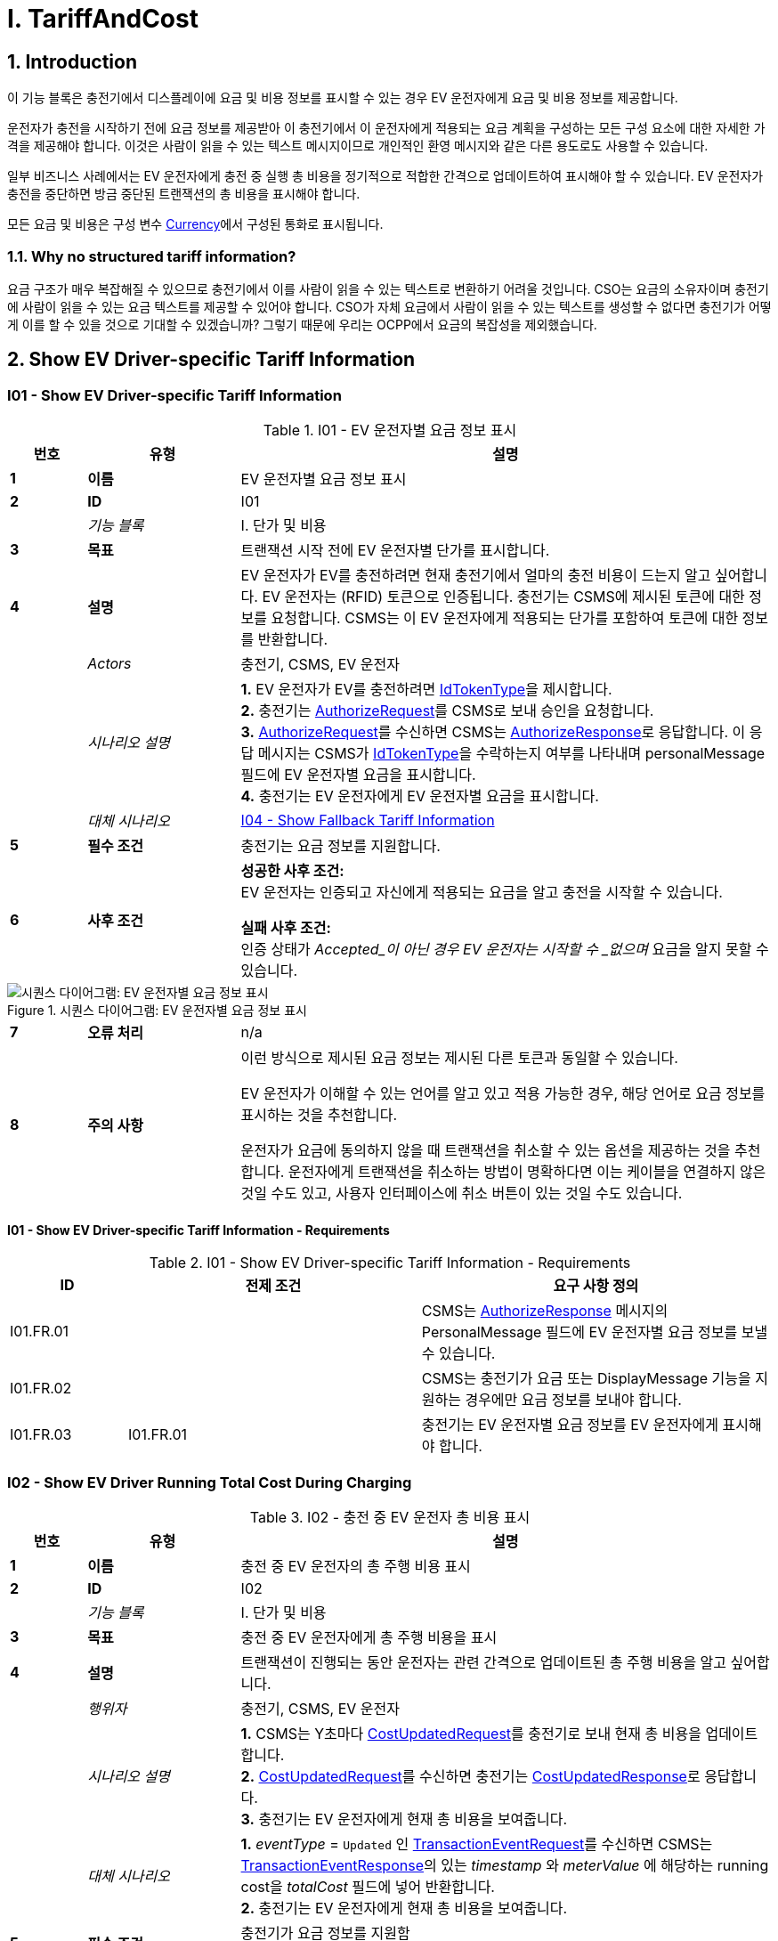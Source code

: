 = I. TariffAndCost
:!chapter-number:

<<<

:sectnums:
== Introduction

이 기능 블록은 충전기에서 디스플레이에 요금 및 비용 정보를 표시할 수 있는 경우 EV 운전자에게 요금 및 비용 정보를 제공합니다.

운전자가 충전을 시작하기 전에 요금 정보를 제공받아 이 충전기에서 이 운전자에게 적용되는 요금 계획을 구성하는 모든 구성 요소에 대한 자세한 가격을 제공해야 합니다. 이것은 사람이 읽을 수 있는 텍스트 메시지이므로 개인적인 환영 메시지와 같은 다른 용도로도 사용할 수 있습니다.

일부 비즈니스 사례에서는 EV 운전자에게 충전 중 실행 총 비용을 정기적으로 적합한 간격으로 업데이트하여 표시해야 할 수 있습니다. EV 운전자가 충전을 중단하면 방금 중단된 트랜잭션의 총 비용을 표시해야 합니다.

모든 요금 및 비용은 구성 변수 <<currency,Currency>>에서 구성된 통화로 표시됩니다.

=== Why no structured tariff information?

요금 구조가 매우 복잡해질 수 있으므로 충전기에서 이를 사람이 읽을 수 있는 텍스트로 변환하기 어려울 것입니다. CSO는 요금의 소유자이며 충전기에 사람이 읽을 수 있는 요금 텍스트를 제공할 수 있어야 합니다. CSO가 자체 요금에서 사람이 읽을 수 있는 텍스트를 생성할 수 없다면 충전기가 어떻게 이를 할 수 있을 것으로 기대할 수 있겠습니까? 그렇기 때문에 우리는 OCPP에서 요금의 복잡성을 제외했습니다.

== Show EV Driver-specific Tariff Information

:sectnums!:
[[i01_show_ev_driver_specific_tariff_information]]
=== I01 - Show EV Driver-specific Tariff Information

.I01 - EV 운전자별 요금 정보 표시
[cols="^.^1s,<.^2s,<.^7",%autowidth.stretch,options="header",frame=all,grid=all]
|===
|번호 |유형 |설명

|1 |이름 |EV 운전자별 요금 정보 표시
|2 |ID |I01
|{nbsp} d|_기능 블록_ |I. 단가 및 비용
|3 |목표 |트랜잭션 시작 전에 EV 운전자별 단가를 표시합니다.
|4 |설명 |EV 운전자가 EV를 충전하려면 현재 충전기에서 얼마의 충전 비용이 드는지 알고 싶어합니다. EV 운전자는 (RFID) 토큰으로 인증됩니다. 충전기는 CSMS에 제시된 토큰에 대한 정보를 요청합니다. CSMS는 이 EV 운전자에게 적용되는 단가를 포함하여 토큰에 대한 정보를 반환합니다.
|{nbsp} d|_Actors_ |충전기, CSMS, EV 운전자
|{nbsp} d|_시나리오 설명_
|**1.** EV 운전자가 EV를 충전하려면 <<id_token_type,IdTokenType>>을 제시합니다. +
**2.** 충전기는 <<authorize_request,AuthorizeRequest>>를 CSMS로 보내 승인을 요청합니다. +
**3.** <<authorize_request,AuthorizeRequest>>를 수신하면 CSMS는 <<authorize_response,AuthorizeResponse>>로 응답합니다. 이 응답 메시지는 CSMS가 <<id_token_type,IdTokenType>>을 수락하는지 여부를 나타내며 personalMessage 필드에 EV 운전자별 요금을 표시합니다. +
**4.** 충전기는 EV 운전자에게 EV 운전자별 요금을 표시합니다.
|{nbsp} d|_대체 시나리오_ |<<i04_show_fallback_tariff_information,I04 - Show Fallback Tariff Information>>
|5 |필수 조건 |충전기는 요금 정보를 지원합니다.
|6 |사후 조건
|**성공한 사후 조건:** +
EV 운전자는 인증되고 자신에게 적용되는 요금을 알고 충전을 시작할 수 있습니다.

**실패 사후 조건:** +
인증 상태가 _Accepted_이 아닌 경우 EV 운전자는 시작할 수 _없으며_ 요금을 알지 못할 수 있습니다.
|===

.시퀀스 다이어그램: EV 운전자별 요금 정보 표시
image::part2/images/figure_85.svg[시퀀스 다이어그램: EV 운전자별 요금 정보 표시]

[cols="^.^1s,<.^2s,<.^7",%autowidth.stretch,frame=all,grid=all]
|===
|7 |오류 처리 |n/a
|8 |주의 사항
|이런 방식으로 제시된 요금 정보는 제시된 다른 토큰과 동일할 수 있습니다.

EV 운전자가 이해할 수 있는 언어를 알고 있고 적용 가능한 경우, 해당 언어로 요금 정보를 표시하는 것을 추천합니다.

운전자가 요금에 동의하지 않을 때 트랜잭션을 취소할 수 있는 옵션을 제공하는 것을 추천합니다.  운전자에게 트랜잭션을 취소하는 방법이 명확하다면 이는 케이블을 연결하지 않은 것일 수도 있고, 사용자 인터페이스에 취소 버튼이 있는 것일 수도 있습니다.
|===

==== I01 - Show EV Driver-specific Tariff Information - Requirements

.I01 - Show EV Driver-specific Tariff Information - Requirements
[cols="^.^2,<.^5,<.^6",%autowidth.stretch,options="header",frame=all,grid=all]
|===
|ID |전제 조건 |요구 사항 정의

|I01.FR.01 |{nbsp} |CSMS는 <<authorize_response,AuthorizeResponse>> 메시지의 PersonalMessage 필드에 EV 운전자별 요금 정보를 보낼 수 있습니다.
|I01.FR.02 |{nbsp} |CSMS는 충전기가 요금 또는 DisplayMessage 기능을 지원하는 경우에만 요금 정보를 보내야 합니다.
|I01.FR.03 |I01.FR.01 |충전기는 EV 운전자별 요금 정보를 EV 운전자에게 표시해야 합니다.
|===

=== I02 - Show EV Driver Running Total Cost During Charging

.I02 - 충전 중 EV 운전자 총 비용 표시
[cols="^.^1s,<.^2s,<.^7",%autowidth.stretch,options="header",frame=all,grid=all]
|===
|번호 |유형 |설명

|1 |이름 |충전 중 EV 운전자의 총 주행 비용 표시
|2 |ID |I02
|{nbsp} d|_기능 블록_ |I. 단가 및 비용
|3 |목표 |충전 중 EV 운전자에게 총 주행 비용을 표시
|4 |설명 |트랜잭션이 진행되는 동안 운전자는 관련 간격으로 업데이트된 총 주행 비용을 알고 싶어합니다.
|{nbsp} d|_행위자_ |충전기, CSMS, EV 운전자
|{nbsp} d|_시나리오 설명_
|**1.** CSMS는 Y초마다 <<cost_updated_request,CostUpdatedRequest>>를 충전기로 보내 현재 총 비용을 업데이트합니다. +
**2.** <<cost_updated_request,CostUpdatedRequest>>를 수신하면 충전기는 <<cost_updated_response,CostUpdatedResponse>>로 응답합니다. +
**3.** 충전기는 EV 운전자에게 현재 총 비용을 보여줍니다.
|{nbsp} d|_대체 시나리오_
|**1.** _eventType_ = `Updated` 인 <<transaction_event_request,TransactionEventRequest>>를 수신하면 CSMS는 <<transaction_event_response,TransactionEventResponse>>의  있는 _timestamp_ 와 _meterValue_ 에 해당하는 running cost을 _totalCost_ 필드에 넣어 반환합니다. +
**2.** 충전기는 EV 운전자에게 현재 총 비용을 보여줍니다.
|5 |필수 조건 |충전기가 요금 정보를 지원함 +
진행 중인 트랜잭션
|6 |사후 조건
|**성공한 사후 조건:** +
EV 운전자는 충전 중 총 비용을 알고 있습니다.

**실패한 사후 조건:** +
EV 운전자는 충전 중 총 비용을 알 수 없습니다.
|===

.시퀀스 다이어그램: 충전 중 EV 운전자의 총 비용 표시
image::part2/images/figure_86.svg[시퀀스 다이어그램: 충전 중 EV 운전자의 총 비용 표시]

[cols="^.^1s,<.^2s,<.^7",%autowidth.stretch,frame=all,grid=all]
|===
|7 |오류 처리 |해당 없음
|8 |주의 |실행 비용을 매우 자주 업데이트하면 많은 메시지가 생성되어 모바일 데이터 비용이 많이 발생할 수 있습니다.
|===

==== I02 - Show EV Driver Running Total Cost During Charging - Requirements

.I02 - 충전 중 EV 운전자의 총 주행 비용 표시 - 요구 사항
[cols="^.^2,<.^5,<.^6",%autowidth.stretch,options="header",frame=all,grid=all]
|===
|ID |전제 조건 |요구 사항 정의

|I02.FR.01 |{nbsp}
|CSMS는 적절한 간격/순간에 <<cost_updated_request,CostUpdatedRequest>>를 보내거나 <<transaction_event_response,TransactionEventResponse>>에서 주행 비용을 반환해야 합니다. 이는 충전 속도, 주행 비용 등에 따라 달라질 수 있습니다.
|I02.FR.02 | <<cost_updated_request,CostUpdatedRequest>> 메시지를 수신하면
|충전기는 <<cost_updated_response,CostUpdatedResponse>> 메시지로 응답해야 합니다.
|I02.FR.03 |I02.FR.02
|충전기는 EV 운전자에게 현재 총 비용을 표시해야 합니다.
|I02.FR.04 |<<transaction_event_response,TransactionEventResponse>>에서 실행 비용이 보고되는 경우
|충전기는 EV 운전자에게 현재 실행 비용을 표시해야 합니다.
|===

[[i03_show_ev_driver_final_total_cost_after_charging]]
=== I03 - Show EV Driver Final Total Cost After Charging

.I03 - Show EV Driver Final Total Cost After Charging
[cols="^.^1s,<.^2s,<.^7",%autowidth.stretch,options="header",frame=all,grid=all]
|===
|번호 |유형 |설명

|1 |이름 |충전 후 EV 운전자에게 최종 비용 표시
|2 |ID |I03
|{nbsp} d|_기능 블록_ |I. 단가 및 비용
|3 |목표 |트랜잭션이 완료된 후 EV 운전자에게 총 비용을 표시합니다.
|4 |설명 |EV 운전자는 자신의 식별 토큰(예: RFID)을 제시하여 진행 중인 트랜잭션을 중단합니다. 트랜잭션이 중단되고 트랜잭션의 총 비용이 EV 운전자에게 표시됩니다.
|{nbsp} d|_행위자_ |충전기, CSMS, EV 운전자
|{nbsp} d|_시나리오 설명_
|**1.** EV 운전자는 트랜잭션을 중단하기 위해 <<id_token_type,IdTokenType>>을 제시합니다. +
**2.** 충전기는 <<transaction_event_request,TransactionEventRequest>> (<<transaction_event_enum_type,eventType = Ended>>)를 전송합니다. +
**3.** CSMS는 <<transaction_event_response,TransactionEventResponse>>로 응답하며 여기에는 트랜잭션의 총 비용이 포함됩니다. +
**4.** 충전기는 EV 운전자에게 총 비용을 보여줍니다.
|{nbsp} |_대체 시나리오_ |<<i05_show_fallback_total_cost_message,I05 - Show Fallback Total Cost Message>>
|5 |필수 조건 |충전기는 단가 정보를 지원합니다. +
진행 중인 트랜잭션
|6 |사후 조건(들) ​​
|**성공한 사후 조건:** +
EV 운전자는 트랜잭션의 총 비용을 알고 있습니다.

**실패한 사후 조건:** +
EV 운전자는 트랜잭션의 총 비용을 알지 못합니다.
|===

.시퀀스 다이어그램: 충전 후 EV 운전자 최종 총 비용 표시
image::part2/images/figure_87.svg[시퀀스 다이어그램: 충전 후 EV 운전자 최종 총 비용 표시]

[cols="^.^1s,<.^2s,<.^7",%autowidth.stretch,frame=all,grid=all]
|===
|7 |오류 처리 |n/a
|8 |주의
|트랜잭션이 종료될 때 충전기가 오프라인 상태였고 그 후 얼마 지나지 않아 충전기가 다시 온라인 상태가 되었을 때 _totalCost_ 가 포함된 <<transaction_event_response,TransactionEventResponse>>가 수신된 경우 비용을 표시할 필요가 없습니다. 사용자가 이미 떠났을 가능성이 높기 때문입니다. `TxStopPoint` 가 <<tx_start_stop_point_values,ParkingBayOccupancy>>로 정의된 경우에도 비슷한 상황이 적용되며, 이 경우 EV는 충전기를 떠나서 트랜잭션을 종료해야 합니다.

위의 시나리오 설명과 시퀀스 다이어그램은 다음과 같이 구성된 중지 트랜잭션에 대한 구성 변수를 기반으로 합니다. +
<<tx_stop_point,`TxStopPoint`>>: <<tx_start_stop_point_values,ParkingBayOccupancy, EVConnected, Authorized>> +
이 유즈케이스는 다른 구성에도 유효하지만 트랜잭션이 다른 순간에 중지될 수 있으며, 이때 메시지를 보내는 순서가 변경될 수 있습니다. 자세한 내용은 사용 사례를 참조하세요. <<e06_stop_transaction_options,E06 - Stop Transaction options>>
|===

==== I03 - Show EV Driver Final Total Cost After Charging - Requirements

.I03 - 충전 후 EV 운전자 최종 총 비용 표시 - 요구 사항
[cols="^.^2,<.^5,<.^6",%autowidth.stretch,options="header",frame=all,grid=all]
|===
|ID |전제 조건 |요구 사항 정의

|I03.FR.01 |트랜잭션이 중지된 경우
|충전기는 <<transaction_event_request,TransactionEventRequest>>(<<transaction_event_enum_type,eventType = Ended>>)를 CSMS로 보내야 합니다.
|I03.FR.02 |I03.FR.01 AND +
총 비용이 CSMS에 알려진 경우
|CSMS는 <<transaction_event_response,TransactionEventResponse>> 메시지의 totalCost 필드에 트랜잭션의 총 비용을 보내야 합니다.
|I03.FR.03 |I03.FR.02 AND +
트랜잭션이 중단되었을 때 충전기가 온라인 상태였습니다.
|충전기는 EV 운전자에게 총 비용을 표시해야 합니다.
|I03.FR.04 |{nbsp}
|무료 트랜잭션을 나타내기 위해 CSMS는 _totalCost_ 를 0.00으로 설정해야 합니다. 따라서 _totalCost_ 를 생략하는것은 트랜잭션이 무료였음을 의미하지 않습니다.
|I03.FR.05 |I02.FR.02 AND +
`TxStopPoint` 는 <<tx_start_stop_point_values,ParkingBayOccupancy>>로 정의됩니다.
|충전기는 EV 운전자에게 총 비용을 표시해서는 안 됩니다. (운전자가 이미 떠났습니다.)
|===

[[i04_show_fallback_tariff_information]]
=== I04 - Show Fallback Tariff Information

.I04 - Show Fallback Tariff Information
[cols="^.^1s,<.^2s,<.^7",%autowidth.stretch,options="header",frame=all,grid=all]
|===
|번호 |유형 |설명

|1 |이름 |대체 요금 정보 표시
|2 |ID |I04
|{nbsp} d|_기능 블록_ |I. 요금 및 비용
|3 |목표 |충전기에서 이 EV 운전자에 대한 요금 정보를 검색할 수 없는 경우 EV 운전자에게 일부 정보, 일반 요금, 메시지 등을 표시합니다.
|4 |설명 |EV 운전자가 EV를 충전하고 싶을 때, 현재 충전기에서 충전 비용이 얼마인지 알고 싶어하지만 충전기에서 이 EV 운전자에 대한 특정 요금을 얻을 수 없는 경우(예: 충전기가 _Offline_ 이거나 EV 운전자 전용 요금이 없는 경우). 이러한 시나리오의 경우 충전기에서 대체 요금 정보 메시지를 구성할 수 있습니다.

|{nbsp} d|_Actors_ |충전기, EV 운전자
|{nbsp} d|_시나리오 설명_
|**1.** EV 운전자가 EV를 충전하고 싶어하며, <<id_token_type,IdTokenType>>을 제시합니다. +
**2.** 충전기가 EV 운전자를 인증 캐시에 대해 승인합니다. +
**3.** 충전기가 EV 운전자에게 TariffFallbackMessage를 보여줍니다.
|{nbsp} d|_대체 시나리오_ |<<i01_show_ev_driver_specific_tariff_information,I01 - Show EV Driver-specific Tariff Information>>
|5 |필수 조건 |충전기는 요금 정보를 지원합니다. +
구성 변수: <<tariff_fallback_message,TariffFallbackMessage>>가 구성됩니다.
|6 |사후 조건(들) ​​
|**성공한 사후 조건:** +
EV 운전자에게 대체 요금 정보 메시지가 표시되었습니다.

**실패한 사후 조건:** +
EV 운전자는 이 충전기의 요금에 대한 정보가 없습니다.
|===

.시퀀스 다이어그램: 대체 단가 정보 표시
image::part2/images/figure_88.svg[시퀀스 다이어그램: 대체 단가 정보 표시]

[cols="^.^1s,<.^2s,<.^7",%autowidth.stretch,frame=all,grid=all]
|===
|7 |오류 처리 |n/a
|8 |설명 |n/a
|===

==== I04 - Show Fallback Tariff Information - Requirements

.I04 - 대체 단가 정보 표시 - 요구 사항
[cols="^.^2,<.^5,<.^6",%autowidth.stretch,options="header",frame=all,grid=all]
|===
|ID |전제 조건 |요구 사항 정의

|I04.FR.01 |충전기에서 EV 운전자에 대한 특정 단가를 얻을 수 없는 경우( 예: 충전기가 오프라인이거나 EV 운전자 전용 요금이 제공되지 않음)
|충전기는 EV 운전자에게 대체 요금 정보 메시지를 표시해야 하며, 이는 구성 변수 <<tariff_fallback_message,`TariffFallbackMessage`>>에서 구성됩니다.
|I04.FR.02 |{nbsp}
|CSMS는 구성 변수 <<tariff_fallback_message,`TariffFallbackMessage`>>를 통해 TariffFallbackMessage를 구성할 수 있습니다.
|===

[[i05_show_fallback_total_cost_message]]
=== I05 - Show Fallback Total Cost Message

.I05 - Show Fallback Total Cost Message
[cols="^.^1s,<.^2s,<.^7",%autowidth.stretch,options="header",frame=all,grid=all]
|===
|번호 |유형 |설명

|1 |이름 |폴백 총 비용 메시지 표시
|2 |ID |I05
|{nbsp} d|_기능 블록_ |I. 단가 및 비용
|3 |목표 |트랜잭션이 중단될 때 충전기가 _offline_ 인 경우 EV 운전자에게 실제 총 비용 대신 메시지를 표시합니다.
|4 |설명 |EV 운전자가 진행 중인 트랜잭션을 중단하려고 하지만 충전기가 _offline_ 인 경우. 트랜잭션은 앞서 설명한 대로 중단됩니다. 충전기는 중단된 트랜잭션의 총 비용을 검색할 수 없습니다. EV 운전자에게 메시지를 제공해야 하며, 이 메시지는 구성 변수에서 구성할 수 있습니다: <<total_cost_fallback_message,TotalCostFallbackMessage>>.
|{nbsp} d|_Actors_ |충전기, EV 운전자
|{nbsp} d|_시나리오 설명_
|**1.** EV 운전자가 <<id_token_type,IdTokenType>>을 제시하여 트랜잭션을 중단합니다. +
**2.** 충전기가 에너지 제공을 중단합니다. +
**3.** 충전기가 <<total_cost_fallback_message,TotalCostFallbackMessage>>를 EV 운전자에게 보여줍니다.
|{nbsp} d|_대체 시나리오_ |<<i03_show_ev_driver_final_total_cost_after_charging,I03 - Show EV Driver Final Cost After Charging>>
|5 |필수 조건 |충전기가 요금 정보를 지원합니다. +
충전기가 _offline_ 입니다. +
구성 변수: <<total_cost_fallback_message,`TotalCostFallbackMessage`>>가 구성되었습니다.
|6 |사후 조건(들) ​​
|**성공한 사후 조건:** +
EV 드라이버가 사전 구성된 폴백 메시지를 수신했습니다. +
**실패 사후 조건:** +
EV 드라이버가 사전 구성된 폴백 메시지를 수신하지 못했습니다.
|===

.시퀀스 다이어그램: 폴백 총 비용 메시지 표시
image::part2/images/figure_89.svg[시퀀스 다이어그램: 폴백 총 비용 메시지 표시]

[cols="^.^1s,<.^2s,<.^7",%autowidth.stretch,frame=all,grid=all]
|===
|7 |오류 처리 |n/a
|8 |설명 |n/a
|===

==== I05 - Show Fallback Total Cost Message - Requirements

.I05 - 폴백 총 비용 메시지 표시 - 요구 사항
[cols="^.^2,<.^5,<.^6",%autowidth.stretch,options="header",frame=all,grid=all]
|===
|ID |사전 조건 |요구 사항 정의

|I05.FR.01 |{nbsp}
|CSMS는 폴백을 구성할 수 있습니다. 구성 변수를 통한 총 비용 정보 메시지: +
<<total_cost_fallback_message,`TotalCostFallbackMessage`>>.
|I05.FR.02 |충전기가 오프라인 상태이기 때문에 중단된 트랜잭션에 대한 총 비용을 검색할 수 없는 경우.
|충전기는 EV 운전자에게 폴백 총 비용 정보 메시지를 표시해야 합니다.
|===

=== I06 - Update Tariff Information During Transaction

.I06 - 트랜잭션 중 단가 정보 업데이트
[cols="^.^1s,<.^2s,<.^7",%autowidth.stretch,options="header",frame=all,grid=all]
|===
|번호 |유형 |설명

|1 |이름 |트랜잭션 중 단가 정보 업데이트
|2 |ID |I06
|{nbsp} d|_기능 블록_ |I. 단가 및 비용
|3 |목표 |트랜잭션 중에 EV 운전자에게 최신 단가 정보를 표시합니다.
|4 |설명
|충전 중(특히 DC 고속 충전)에는 EV 운전자에게 최신 단가 정보가 제공되면 표시하는 것이 유용할 수 있습니다. +
예: 단가에 대역폭이 있는 경우: +
_충전 비용은 현재 에너지 가격에 따라 0.25~0.40유로/kWh입니다. 현재 가격은 0.28유로/kWh입니다._ +
그런 다음 가격이 변경되면 이 단가 정보를 업데이트해야 합니다. +
_충전 비용은 현재 에너지 가격에 따라 0.25~0.40유로/kWh입니다. 현재 가격은 0,32유로/kWh입니다._
|{nbsp} d|_시나리오 설명_
|**1.** 충전기는 트랜잭션 중에 <<transaction_event_request,TransactionEventRequest>> (<<transaction_event_enum_type,eventType = Updated>>) 메시지를 보냅니다. +
**2.** CSMS가 <<transaction_event_request,TransactionEventRequest>> 메시지를 받으면 업데이트된 요금 정보가 있는지 확인합니다. +
**3.** CSMS는 <<transaction_event_response,TransactionEventResponse>> 메시지로 확인합니다. 여기에는 업데이트된 요금 정보가 포함되어 있습니다(있는 경우).
|5 |필수 조건 |충전기는 요금 정보를 지원합니다. +
진행 중인 트랜잭션이 있습니다.
|6 |사후 조건(들) ​​
|**성공적인 사후 조건:** +
업데이트된 요금 정보가 EV 운전자에게 표시됩니다.

**실패 사후 조건:** +
EV 운전자에게 업데이트된 요금 정보가 표시되지 않았습니다.
|===

.Sequence Diagram: Update Tariff Information During Transaction
image::part2/images/figure_90.svg[Sequence Diagram: Update Tariff Information During Transaction]

[cols="^.^1s,<.^2s,<.^7",%autowidth.stretch,frame=all,grid=all]
|===
|7 |오류 처리 |해당 없음
|8 |주의 |트랜잭션 시작 시 전달된 단가를 전체 트랜잭션에 사용해야 하는 정책이나 법적 요구 사항이 있을 수 있으며, 이 경우 트랜잭션 중에 업데이트된 단가 정보를 보내서는 안 됩니다.
|===

==== I06 - Update Tariff Information During Transaction - Requirements

.I06 - 트랜잭션 중 단가 정보 업데이트 - 요구 사항
[cols="^.^2,<.^5,<.^6",%autowidth.stretch,options="header",frame=all,grid=all]
|===
|ID |전제 조건 |요구 사항 정의

|I06.FR.01 |CSMS가 충전기에서 <<transaction_event_request,TransactionEventRequest>>(<<transaction_event_enum_type,eventType = Updated>>)를 수신하는 경우.
|CSMS는 업데이트된 단가 정보가 있는지 확인해야 합니다.
|I06.FR.02 |I06.FR.01 및 +
업데이트된 요금 정보가 있는 경우.
|CSMS는 PersonalMessage 필드에 업데이트된 요금 정보가 포함된 <<transaction_event_response,TransactionEventResponse>> 메시지로 충전기에 응답해야 합니다.
|I06.FR.03 |I06.FR.02
|충전기는 EV 운전자에게 업데이트된 요금 정보를 표시해야 합니다.
|===